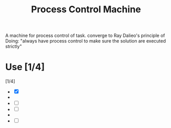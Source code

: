 :PROPERTIES:
:ID:       5DCD9BFB-53BD-41EB-A37E-E00FF5FBABBD
:END:
#+title: Process Control Machine
#+HUGO_SECTION:main
A machine for process control of task.
converge to Ray Dalieo's principle of Doing: "always have process control to make sure the solution are executed strictly"
* Use [1/4]
[1/4]
+ [X] 
+ 
+ [ ] 
+ [ ] 
+ 
+ [ ]
